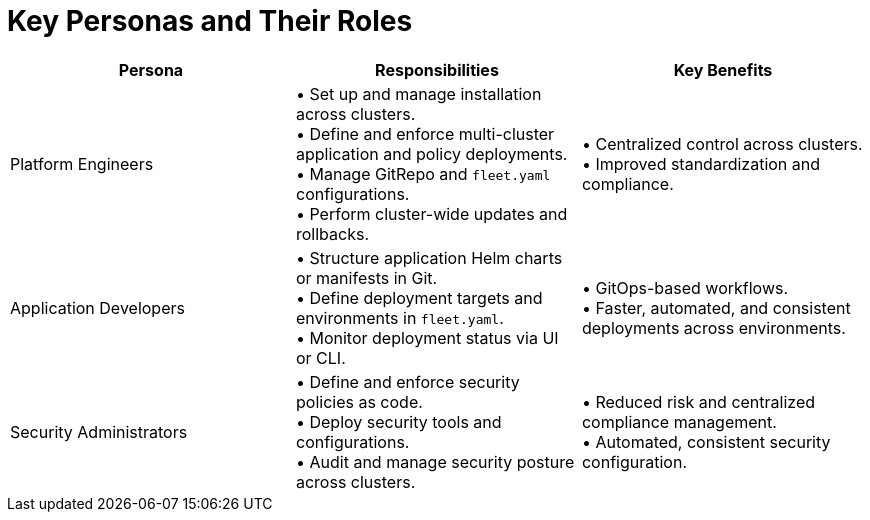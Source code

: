 = Key Personas and Their Roles

|===
| Persona | Responsibilities | Key Benefits

| Platform Engineers
| • Set up and manage installation across clusters. +
• Define and enforce multi-cluster application and policy deployments. +
• Manage GitRepo and `fleet.yaml` configurations. +
• Perform cluster-wide updates and rollbacks.
| • Centralized control across clusters. +
• Improved standardization and compliance.

| Application Developers
| • Structure application Helm charts or manifests in Git. +
• Define deployment targets and environments in `fleet.yaml`. +
• Monitor deployment status via UI or CLI.
| • GitOps-based workflows. +
• Faster, automated, and consistent deployments across environments.

| Security Administrators
| • Define and enforce security policies as code. +
• Deploy security tools and configurations. +
• Audit and manage security posture across clusters.
| • Reduced risk and centralized compliance management. +
• Automated, consistent security configuration.
|===
